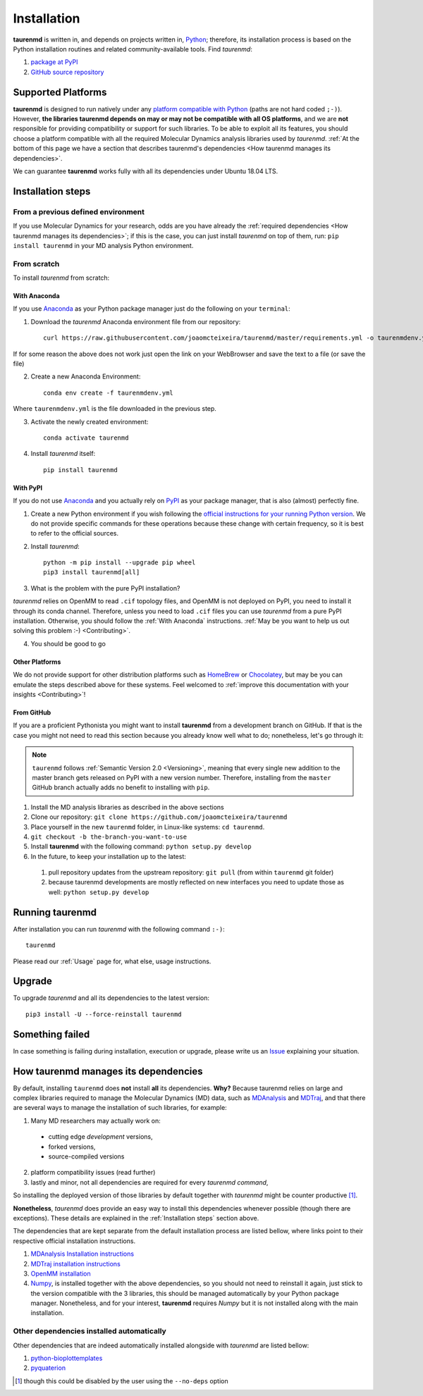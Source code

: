 Installation
============

**taurenmd** is written in, and depends on projects written in, `Python <https://www.python.org>`_; therefore, its installation process is based on the Python installation routines and related community-available tools. Find *taurenmd*:

#. `package at PyPI <https://pypi.org/project/taurenmd/>`_
#. `GitHub source repository <https://github.com/joaomcteixeira/taurenmd>`_

Supported Platforms
-------------------

**taurenmd** is designed to run natively under any `platform compatible with Python <https://pythondev.readthedocs.io/platforms.html>`_ (paths are not hard coded ``;-)``). However, **the libraries taurenmd depends on may or may not be compatible with all OS platforms**, and we are **not** responsible for providing compatibility or support for such libraries. To be able to exploit all its features, you should choose a platform compatible with all the required Molecular Dynamics analysis libraries used by *taurenmd*. :ref:`At the bottom of this page we have a section that describes taurenmd's dependencies <How taurenmd manages its dependencies>`.

We can guarantee **taurenmd** works fully with all its dependencies under Ubuntu 18.04 LTS.

Installation steps
------------------

From a previous defined environment
~~~~~~~~~~~~~~~~~~~~~~~~~~~~~~~~~~~

If you use Molecular Dynamics for your research, odds are you have already the :ref:`required dependencies <How taurenmd manages its dependencies>`; if this is the case, you can just install *taurenmd* on top of them, run: ``pip install taurenmd`` in your MD analysis Python environment.

From scratch
~~~~~~~~~~~~

To install *taurenmd* from scratch:

With Anaconda
`````````````

If you use `Anaconda`_ as your Python package manager just do the following on your ``terminal``:

1. Download the *taurenmd* Anaconda environment file from our repository::

    curl https://raw.githubusercontent.com/joaomcteixeira/taurenmd/master/requirements.yml -o taurenmdenv.yml 

If for some reason the above does not work just open the link on your WebBrowser and save the text to a file (or save the file)

2. Create a new Anaconda Environment::

    conda env create -f taurenmdenv.yml

Where ``taurenmdenv.yml`` is the file downloaded in the previous step.

3. Activate the newly created environment::

    conda activate taurenmd

4. Install *taurenmd* itself::

    pip install taurenmd
    
With PyPI
`````````

If you do not use `Anaconda`_ and you actually rely on `PyPI`_ as your package manager, that is also (almost) perfectly fine.

1. Create a new Python environment if you wish following the `official instructions for your running Python version <https://packaging.python.org/guides/installing-using-pip-and-virtual-environments/#creating-a-virtual-environment>`_. We do not provide specific commands for these operations because these change with certain frequency, so it is best to refer to the official sources.

2. Install *taurenmd*::

    python -m pip install --upgrade pip wheel
    pip3 install taurenmd[all]

3. What is the problem with the pure PyPI installation?

*taurenmd* relies on OpenMM to read ``.cif`` topology files, and OpenMM is not deployed on PyPI, you need to install it through its conda channel. Therefore, unless you need to load ``.cif`` files you can use *taurenmd* from a pure PyPI installation. Otherwise, you should follow the :ref:`With Anaconda` instructions. :ref:`May be you want to help us out solving this problem :-) <Contributing>`.

4. You should be good to go

Other Platforms
```````````````

We do not provide support for other distribution platforms such as `HomeBrew <https://brew.sh/>`_ or `Chocolatey <https://chocolatey.org/>`_, but may be you can emulate the steps described above for these systems. Feel welcomed to :ref:`improve this documentation with your insights <Contributing>`!


From GitHub
```````````

If you are a proficient Pythonista you might want to install **taurenmd** from a development branch on GitHub. If that is the case you might not need to read this section because you already know well what to do; nonetheless, let's go through it:

.. note::

    ``taurenmd`` follows :ref:`Semantic Version 2.0 <Versioning>`, meaning that every single new addition to the master branch gets released on PyPI with a new version number. Therefore, installing from the ``master`` GitHub branch actually adds no benefit to installing with ``pip``.

#. Install the MD analysis libraries as described in the above sections
#. Clone our repository: ``git clone https://github.com/joaomcteixeira/taurenmd``
#. Place yourself in the new ``taurenmd`` folder, in Linux-like systems: ``cd taurenmd``.
#. ``git checkout -b the-branch-you-want-to-use``
#. Install **taurenmd** with the following command: ``python setup.py develop``
#. In the future, to keep your installation up to the latest:

  #. pull repository updates from the upstream repository: ``git pull`` (from within ``taurenmd`` git folder)
  #. because taurenmd developments are mostly reflected on new interfaces you need to update those as well: ``python setup.py develop``

Running taurenmd
----------------

After installation you can run *taurenmd* with the following command ``:-)``::

    taurenmd

Please read our :ref:`Usage` page for, what else, usage instructions.

Upgrade
-------

To upgrade *taurenmd* and all its dependencies to the latest version::

   pip3 install -U --force-reinstall taurenmd

Something failed
----------------

In case something is failing during installation, execution or upgrade, please write us an `Issue <https://github.com/joaomcteixeira/taurenmd/issues>`_ explaining your situation.


How taurenmd manages its dependencies
-------------------------------------

By default, installing ``taurenmd`` does **not** install **all** its dependencies. **Why?** Because taurenmd relies on large and complex libraries required to manage the Molecular Dynamics (MD) data, such as `MDAnalysis <https://www.mdanalysis.org>`_ and `MDTraj <https://mdtraj.org/>`_, and that there are several ways to manage the installation of such libraries, for example:

1. Many MD researchers may actually work on:

  * cutting edge *development* versions,
  * forked versions,
  * source-compiled versions

2. platform compatibility issues (read further)
3. lastly and minor, not all dependencies are required for every *taurenmd command*,

So installing the deployed version of those libraries by default together with *taurenmd* might be counter productive [1]_.

**Nonetheless**, *taurenmd* does provide an easy way to install this dependencies whenever possible (though there are exceptions). These details are explained in the :ref:`Installation steps` section above.

The dependencies that are kept separate from the default installation process are listed bellow, where links point to their respective official installation instructions.

#. `MDAnalysis Installation instructions <https://www.mdanalysis.org/pages/installation_quick_start/>`_
#. `MDTraj installation instructions <http://mdtraj.org/1.9.3/installation.html>`_
#. `OpenMM installation <http://docs.openmm.org/latest/userguide/application.html#installing-openmm>`_
#. `Numpy <https://numpy.org/>`_, is installed together with the above dependencies, so you should not need to reinstall it again, just stick to the version compatible with the 3 libraries, this should be managed automatically by your Python package manager. Nonetheless, and for your interest, **taurenmd** requires *Numpy* but it is not installed along with the main installation.

Other dependencies installed automatically
~~~~~~~~~~~~~~~~~~~~~~~~~~~~~~~~~~~~~~~~~~

Other dependencies that are indeed automatically installed alongside with *taurenmd* are listed bellow:

#. `python-bioplottemplates <https://github.com/joaomcteixeira/python-bioplottemplates>`_
#. `pyquaterion <http://kieranwynn.github.io/pyquaternion/>`_

.. [1] though this could be disabled by the user using the ``--no-deps`` option
.. _PyPi: https://pypi.org/
.. _Anaconda: https://www.anaconda.com/distribution/
